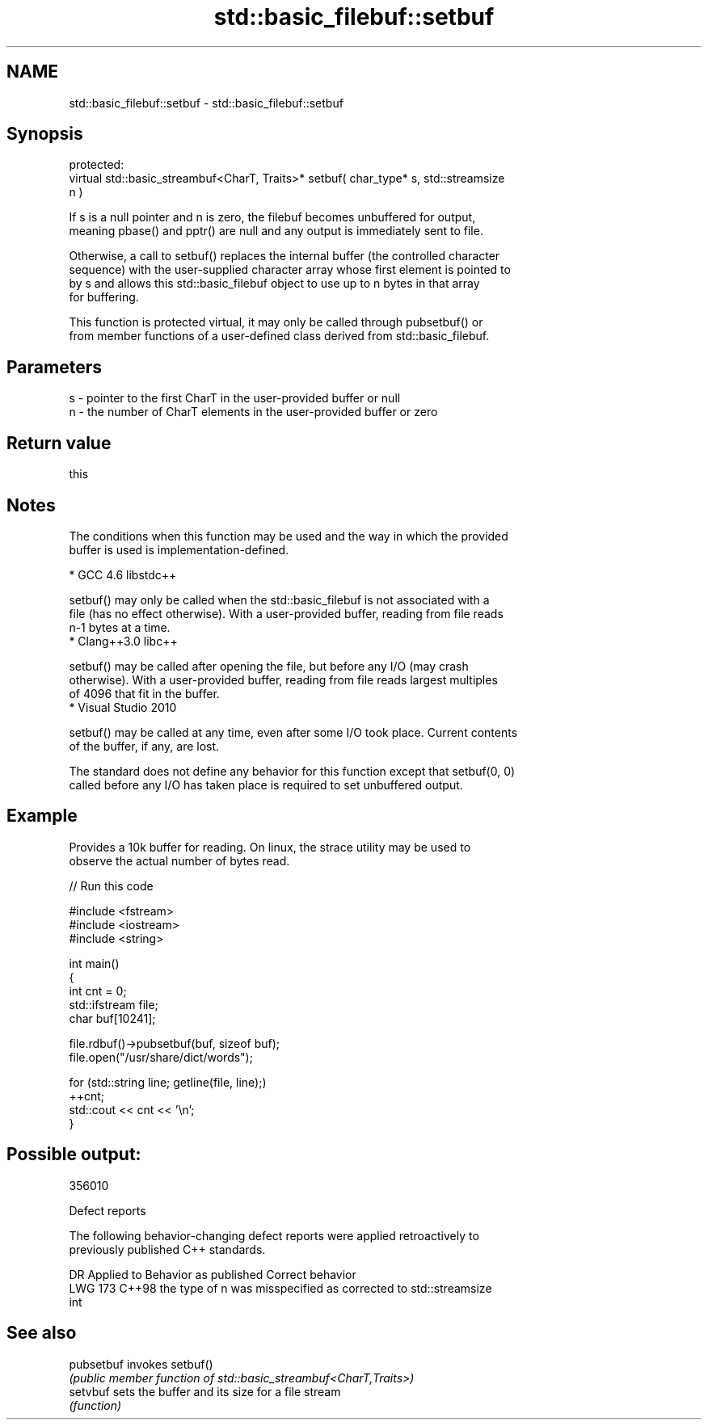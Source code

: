 .TH std::basic_filebuf::setbuf 3 "2024.06.10" "http://cppreference.com" "C++ Standard Libary"
.SH NAME
std::basic_filebuf::setbuf \- std::basic_filebuf::setbuf

.SH Synopsis
   protected:
   virtual std::basic_streambuf<CharT, Traits>* setbuf( char_type* s, std::streamsize
   n )

   If s is a null pointer and n is zero, the filebuf becomes unbuffered for output,
   meaning pbase() and pptr() are null and any output is immediately sent to file.

   Otherwise, a call to setbuf() replaces the internal buffer (the controlled character
   sequence) with the user-supplied character array whose first element is pointed to
   by s and allows this std::basic_filebuf object to use up to n bytes in that array
   for buffering.

   This function is protected virtual, it may only be called through pubsetbuf() or
   from member functions of a user-defined class derived from std::basic_filebuf.

.SH Parameters

   s - pointer to the first CharT in the user-provided buffer or null
   n - the number of CharT elements in the user-provided buffer or zero

.SH Return value

   this

.SH Notes

   The conditions when this function may be used and the way in which the provided
   buffer is used is implementation-defined.

     * GCC 4.6 libstdc++

   setbuf() may only be called when the std::basic_filebuf is not associated with a
   file (has no effect otherwise). With a user-provided buffer, reading from file reads
   n-1 bytes at a time.
     * Clang++3.0 libc++

   setbuf() may be called after opening the file, but before any I/O (may crash
   otherwise). With a user-provided buffer, reading from file reads largest multiples
   of 4096 that fit in the buffer.
     * Visual Studio 2010

   setbuf() may be called at any time, even after some I/O took place. Current contents
   of the buffer, if any, are lost.

   The standard does not define any behavior for this function except that setbuf(0, 0)
   called before any I/O has taken place is required to set unbuffered output.

.SH Example

   Provides a 10k buffer for reading. On linux, the strace utility may be used to
   observe the actual number of bytes read.


// Run this code

 #include <fstream>
 #include <iostream>
 #include <string>

 int main()
 {
     int cnt = 0;
     std::ifstream file;
     char buf[10241];

     file.rdbuf()->pubsetbuf(buf, sizeof buf);
     file.open("/usr/share/dict/words");

     for (std::string line; getline(file, line);)
         ++cnt;
     std::cout << cnt << '\\n';
 }

.SH Possible output:

 356010

   Defect reports

   The following behavior-changing defect reports were applied retroactively to
   previously published C++ standards.

     DR    Applied to        Behavior as published               Correct behavior
   LWG 173 C++98      the type of n was misspecified as    corrected to std::streamsize
                      int

.SH See also

   pubsetbuf invokes setbuf()
             \fI(public member function of std::basic_streambuf<CharT,Traits>)\fP
   setvbuf   sets the buffer and its size for a file stream
             \fI(function)\fP
